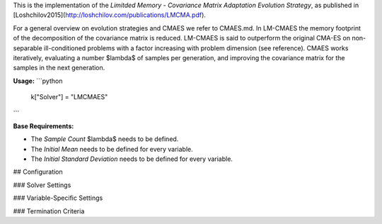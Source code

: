 This is the implementation of the *Limitded Memory - Covariance Matrix Adaptation Evolution Strategy*, as published in [Loshchilov2015](http://loshchilov.com/publications/LMCMA.pdf).

For a general overview on evolution strategies and CMAES we refer to CMAES.md.
In LM-CMAES the memory footprint of the  decomposition of the covariance matrix is reduced. LM-CMAES is said to outperform the original CMA-ES on non-separable ill-conditioned problems with a factor increasing with problem dimension (see reference).
CMAES works iteratively, evaluating a number $\lambda$ of samples per generation, and improving the covariance matrix for the samples in the next generation.

**Usage:**
```python
  k["Solver"] = "LMCMAES"
```

**Base Requirements:**

+ The *Sample Count* $\lambda$ needs to be defined.
+ The *Initial Mean* needs to be defined for every variable.
+ The *Initial Standard Deviation* needs to be defined for every variable.

## Configuration

### Solver Settings
 
### Variable-Specific Settings

### Termination Criteria

